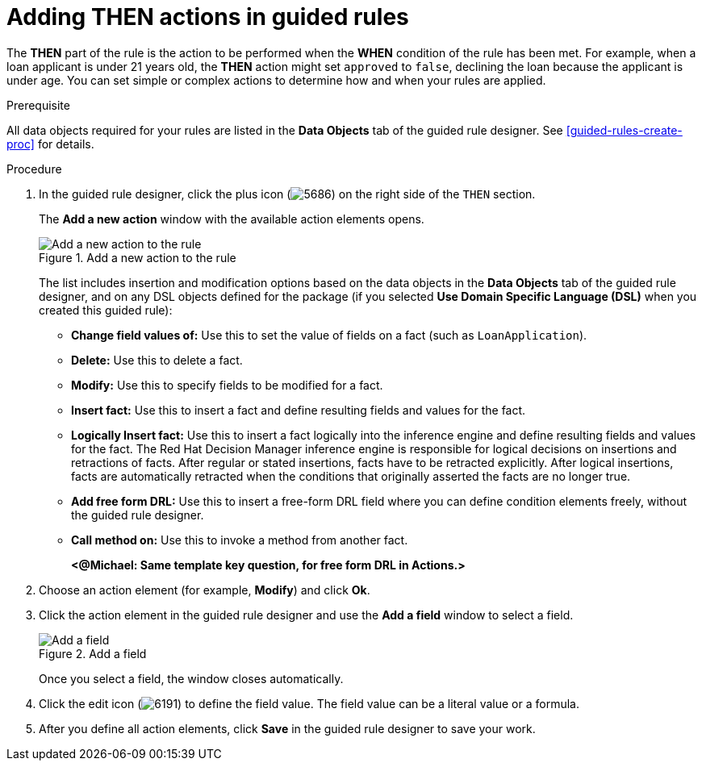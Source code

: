 [id='guided-rules-THEN-proc']
= Adding THEN actions in guided rules

The *THEN* part of the rule is the action to be performed when the *WHEN* condition of the rule has been met. For example, when a loan applicant is under 21 years old, the *THEN* action might set `approved` to `false`, declining the loan because the applicant is under age. You can set simple or complex actions to determine how and when your rules are applied.

.Prerequisite
All data objects required for your rules are listed in the *Data Objects* tab of the guided rule designer. See xref:guided-rules-create-proc[] for details.

.Procedure
. In the guided rule designer, click the plus icon (image:5686.png[]) on the right side of the `THEN` section.
+
The *Add a new action* window with the available action elements opens.
+
.Add a new action to the rule
image::5695.png[Add a new action to the rule]
+
The list includes insertion and modification options based on the data objects in the *Data Objects* tab of the guided rule designer, and on any DSL objects defined for the package (if you selected *Use Domain Specific Language (DSL)* when you created this guided rule):

* *Change field values of:* Use this to set the value of fields on a fact (such as `LoanApplication`).
* *Delete:* Use this to delete a fact.
* *Modify:* Use this to specify fields to be modified for a fact.
* *Insert fact:* Use this to insert a fact and define resulting fields and values for the fact.
* *Logically Insert fact:* Use this to insert a fact logically into the inference engine and define resulting fields and values for the fact. The Red Hat Decision Manager inference engine is responsible for logical decisions on insertions and retractions of facts. After regular or stated insertions, facts have to be retracted explicitly. After logical insertions, facts are automatically retracted when the conditions that originally asserted the facts are no longer true.
* *Add free form DRL:* Use this to insert a free-form DRL field where you can define condition elements freely, without the guided rule designer.
* *Call method on:* Use this to invoke a method from another fact.
+
*<@Michael: Same template key question, for free form DRL in Actions.>*
+
////
.Template keys in free form DRL
[NOTE]
====
With free form DRL, you have the flexibility to add custom data types, such as template keys. Template keys are placeholder variables in your field constraints that are interpolated with a specified value when the DRL rules are generated. You can add a template key value to facts in the format `@key`. For example, `Person( age > @{age} )` creates an `$age` column in the decision table.
====
////
. Choose an action element (for example, *Modify*) and click *Ok*.
. Click the action element in the guided rule designer and use the *Add a field* window to select a field.
+
.Add a field
image::5696.png[Add a field]
+
Once you select a field, the window closes automatically.
. Click the edit icon (image:6191.png[]) to define the field value. The field value can be a literal value or a formula.
. After you define all action elements, click *Save* in the guided rule designer to save your work.
